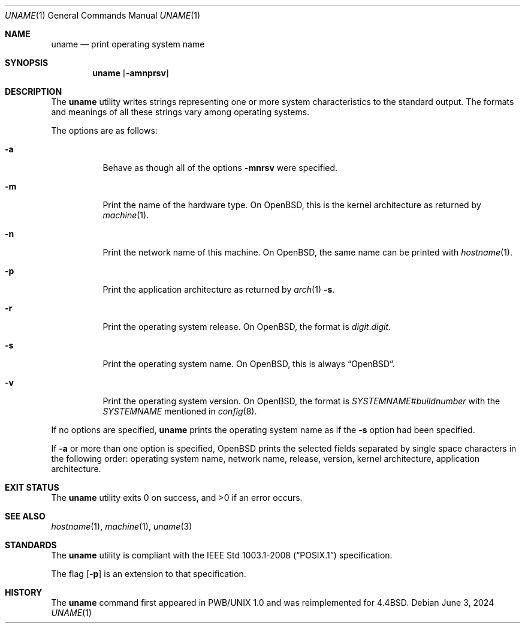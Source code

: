 .\"	$OpenBSD: uname.1,v 1.20 2024/06/03 15:55:52 florian Exp $
.\"
.\" Copyright (c) 1990 The Regents of the University of California.
.\" All rights reserved.
.\"
.\" Redistribution and use in source and binary forms, with or without
.\" modification, are permitted provided that the following conditions
.\" are met:
.\" 1. Redistributions of source code must retain the above copyright
.\"    notice, this list of conditions and the following disclaimer.
.\" 2. Redistributions in binary form must reproduce the above copyright
.\"    notice, this list of conditions and the following disclaimer in the
.\"    documentation and/or other materials provided with the distribution.
.\" 3. Neither the name of the University nor the names of its contributors
.\"    may be used to endorse or promote products derived from this software
.\"    without specific prior written permission.
.\"
.\" THIS SOFTWARE IS PROVIDED BY THE REGENTS AND CONTRIBUTORS ``AS IS'' AND
.\" ANY EXPRESS OR IMPLIED WARRANTIES, INCLUDING, BUT NOT LIMITED TO, THE
.\" IMPLIED WARRANTIES OF MERCHANTABILITY AND FITNESS FOR A PARTICULAR PURPOSE
.\" ARE DISCLAIMED.  IN NO EVENT SHALL THE REGENTS OR CONTRIBUTORS BE LIABLE
.\" FOR ANY DIRECT, INDIRECT, INCIDENTAL, SPECIAL, EXEMPLARY, OR CONSEQUENTIAL
.\" DAMAGES (INCLUDING, BUT NOT LIMITED TO, PROCUREMENT OF SUBSTITUTE GOODS
.\" OR SERVICES; LOSS OF USE, DATA, OR PROFITS; OR BUSINESS INTERRUPTION)
.\" HOWEVER CAUSED AND ON ANY THEORY OF LIABILITY, WHETHER IN CONTRACT, STRICT
.\" LIABILITY, OR TORT (INCLUDING NEGLIGENCE OR OTHERWISE) ARISING IN ANY WAY
.\" OUT OF THE USE OF THIS SOFTWARE, EVEN IF ADVISED OF THE POSSIBILITY OF
.\" SUCH DAMAGE.
.\"
.\"     from: @(#)du.1	6.13 (Berkeley) 6/20/91
.\"
.Dd $Mdocdate: June 3 2024 $
.Dt UNAME 1
.Os
.Sh NAME
.Nm uname
.Nd print operating system name
.Sh SYNOPSIS
.Nm uname
.Op Fl amnprsv
.Sh DESCRIPTION
The
.Nm uname
utility writes strings representing one or more system characteristics
to the standard output.
The formats and meanings of all these strings vary among operating systems.
.Pp
The options are as follows:
.Bl -tag -width Ds
.It Fl a
Behave as though all of the options
.Fl mnrsv
were specified.
.It Fl m
Print the name of the hardware type.
On
.Ox ,
this is the kernel architecture as returned by
.Xr machine 1 .
.It Fl n
Print the network name of this machine.
On
.Ox ,
the same name can be printed with
.Xr hostname 1 .
.It Fl p
Print the application architecture as returned by
.Xr arch 1
.Fl s .
.It Fl r
Print the operating system release.
On
.Ox ,
the format is
.Sm off
.Ar digit . digit .
.Sm on
.It Fl s
Print the operating system name.
On
.Ox ,
this is always
.Dq Ox .
.It Fl v
Print the operating system version.
On
.Ox ,
the format is
.Ar SYSTEMNAME Ns # Ns Ar buildnumber
with the
.Ar SYSTEMNAME
mentioned in
.Xr config 8 .
.El
.Pp
If no options are specified,
.Nm uname
prints the operating system name as if the
.Fl s
option had been specified.
.Pp
If
.Fl a
or more than one option is specified,
.Ox
prints the selected fields separated by single space characters
in the following order: operating system name, network name,
release, version, kernel architecture, application architecture.
.Sh EXIT STATUS
.Ex -std uname
.Sh SEE ALSO
.Xr hostname 1 ,
.Xr machine 1 ,
.Xr uname 3
.Sh STANDARDS
The
.Nm
utility is compliant with the
.St -p1003.1-2008
specification.
.Pp
The flag
.Op Fl p
is an extension to that specification.
.Sh HISTORY
The
.Nm
command first appeared in PWB/UNIX 1.0
and was reimplemented for
.Bx 4.4 .
